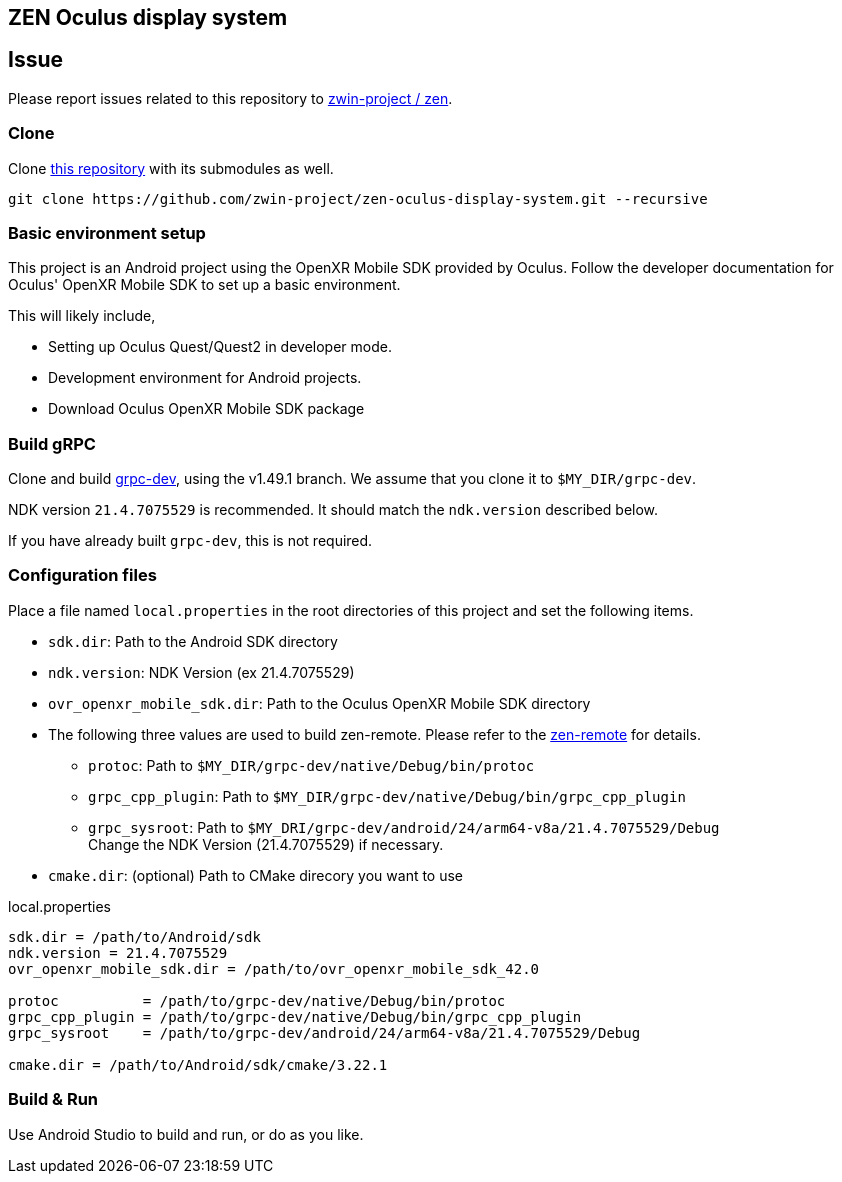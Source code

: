 == ZEN Oculus display system

== Issue

Please report issues related to this repository to https://github.com/zwin-project/zen[zwin-project / zen].

=== Clone

Clone https://github.com/zwin-project/zen-oculus-display-system[this repository]
with its submodules as well.

[source,sh]
```
git clone https://github.com/zwin-project/zen-oculus-display-system.git --recursive
```

=== Basic environment setup

This project is an Android project using the OpenXR Mobile SDK provided by
Oculus. Follow the developer documentation for Oculus' OpenXR Mobile SDK to set
up a basic environment.

This will likely include,

* Setting up Oculus Quest/Quest2 in developer mode.
* Development environment for Android projects.
* Download Oculus OpenXR Mobile SDK package

=== Build gRPC

Clone and build https://github.com/zwin-project/grpc-dev[grpc-dev],
using the v1.49.1 branch. We assume that you clone it to `$MY_DIR/grpc-dev`.

NDK version `21.4.7075529` is recommended.
It should match the `ndk.version` described below.

If you have already built `grpc-dev`, this is not required.

=== Configuration files

Place a file named `local.properties` in the root directories of this project
and set the following items.

* `sdk.dir`: Path to the Android SDK directory
* `ndk.version`: NDK Version (ex 21.4.7075529)
* `ovr_openxr_mobile_sdk.dir`: Path to the Oculus OpenXR Mobile SDK directory
* The following three values are used to build zen-remote.
Please refer to the https://github.com/zwin-project/zen-remote[zen-remote] for details.
** `protoc`: Path to `$MY_DIR/grpc-dev/native/Debug/bin/protoc`
** `grpc_cpp_plugin`: Path to `$MY_DIR/grpc-dev/native/Debug/bin/grpc_cpp_plugin`
** `grpc_sysroot`: Path to `$MY_DRI/grpc-dev/android/24/arm64-v8a/21.4.7075529/Debug` +
Change the NDK Version (21.4.7075529) if necessary.
* `cmake.dir`: (optional) Path to CMake direcory you want to use

[source,property,title="local.properties"]
----
sdk.dir = /path/to/Android/sdk
ndk.version = 21.4.7075529
ovr_openxr_mobile_sdk.dir = /path/to/ovr_openxr_mobile_sdk_42.0

protoc          = /path/to/grpc-dev/native/Debug/bin/protoc
grpc_cpp_plugin = /path/to/grpc-dev/native/Debug/bin/grpc_cpp_plugin
grpc_sysroot    = /path/to/grpc-dev/android/24/arm64-v8a/21.4.7075529/Debug

cmake.dir = /path/to/Android/sdk/cmake/3.22.1
----

=== Build & Run

Use Android Studio to build and run, or do as you like.
